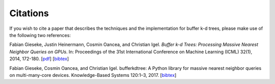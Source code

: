.. -*- rst -*-

Citations
=========

If you wish to cite a paper that describes the techniques and the implementation for buffer k-d trees, please make use of the following two references:

Fabian Gieseke, Justin Heinermann, Cosmin Oancea, and Christian Igel. *Buffer k-d Trees: Processing Massive Nearest Neighbor Queries on GPUs*. In: Proceedings of the 31st International Conference on Machine Learning (ICML) 32(1), 2014, 172-180.  [`pdf <http://jmlr.org/proceedings/papers/v32/gieseke14.pdf>`_] [`bibtex <_static/bibtex/GiesekeHOI2014.bib>`_]

Fabian Gieseke, Cosmin Oancea, and Christian Igel. bufferkdtree: A Python library for massive nearest neighbor queries on multi-many-core devices. Knowledge-Based Systems 120:1–3, 2017. [`bibtex <_static/bibtex/GiesekeOI2017.bib>`_]
